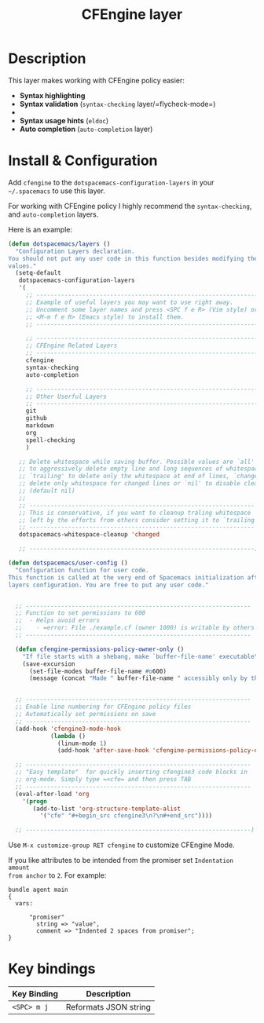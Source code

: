 #+TITLE: CFEngine layer
#+HTML_HEAD_EXTRA: <link rel="stylesheet" type="text/css" href="../css/readtheorg.css" />

#+CAPTION: logo
# The maximum height of the logo should be 200 pixels.
[[file:./img/agent.png]]

* Table of Contents                                        :TOC_4_org:noexport:
 - [[Description][Description]]
 - [[Install & Configuration][Install & Configuration]]
 - [[Key bindings][Key bindings]]

* Description
This layer makes working with CFEngine policy easier:
  - *Syntax highlighting*
    [[file:./img/syntax-highlighting.png]]
  - *Syntax validation* (=syntax-checking= layer/=flycheck-mode=)
  - [[file:./img/syntax-checking.png]]
  - *Syntax usage hints* (=eldoc=)
    [[file:./img/function_prototypes.png]]
  - *Auto completion* (=auto-completion= layer)
    [[file:./img/completion-1.png]]
    [[file:./img/completion-2.png]]

* Install & Configuration

Add =cfengine= to the =dotspacemacs-configuration-layers= in your =~/.spacemacs=
to use this layer.

For working with CFEngine policy I highly recommend the =syntax-checking=, and
=auto-completion= layers.

Here is an example:

#+begin_src emacs-lisp
  (defun dotspacemacs/layers ()
    "Configuration Layers declaration.
  You should not put any user code in this function besides modifying the variable
  values."
    (setq-default
     dotspacemacs-configuration-layers
     '(
       ;; ----------------------------------------------------------------
       ;; Example of useful layers you may want to use right away.
       ;; Uncomment some layer names and press <SPC f e R> (Vim style) or
       ;; <M-m f e R> (Emacs style) to install them.
       ;; ----------------------------------------------------------------

       ;; ----------------------------------------------------------------
       ;; CFEngine Related Layers
       ;; ----------------------------------------------------------------
       cfengine
       syntax-checking
       auto-completion

       ;; ----------------------------------------------------------------
       ;; Other Userful Layers
       ;; ----------------------------------------------------------------
       git
       github
       markdown
       org
       spell-checking
       )

     ;; Delete whitespace while saving buffer. Possible values are `all'
     ;; to aggressively delete empty line and long sequences of whitespace,
     ;; `trailing' to delete only the whitespace at end of lines, `changed'to
     ;; delete only whitespace for changed lines or `nil' to disable cleanup.
     ;; (default nil)
     ;;
     ;; ----------------------------------------------------------------
     ;; This is conservative, if you want to cleanup traling whitespace
     ;; left by the efforts from others consider setting it to `trailing'.
     ;; ----------------------------------------------------------------
     dotspacemacs-whitespace-cleanup 'changed

     ;; ----------------------------------------------------------------)

  (defun dotspacemacs/user-config ()
    "Configuration function for user code.
  This function is called at the very end of Spacemacs initialization after
  layers configuration. You are free to put any user code."


    ;; ----------------------------------------------------------------
    ;; Function to set permissions to 600
    ;;  - Helps avoid errors
    ;;    - =error: File ./example.cf (owner 1000) is writable by others (security exception)=
    ;; ----------------------------------------------------------------

    (defun cfengine-permissions-policy-owner-only ()
      "If file starts with a shebang, make `buffer-file-name' executable"
      (save-excursion
        (set-file-modes buffer-file-name #o600)
        (message (concat "Made " buffer-file-name " accessibly only by the owner (600)."))))


    ;; ----------------------------------------------------------------
    ;; Enable line numbering for CFEngine policy files
    ;; Automatically set permissions on save
    ;; ----------------------------------------------------------------
    (add-hook 'cfengine3-mode-hook
              (lambda ()
                (linum-mode 1)
                (add-hook 'after-save-hook 'cfengine-permissions-policy-owner-only nil 'make-it-local)))))

    ;; ----------------------------------------------------------------
    ;; "Easy template"  for quickly inserting cfengine3 code blocks in
    ;; org-mode. Simply type =<cfe= and then press TAB
    ;; ----------------------------------------------------------------
    (eval-after-load 'org
      '(progn
         (add-to-list 'org-structure-template-alist
           '("cfe" "#+begin_src cfengine3\n?\n#+end_src"))))

    ;; ----------------------------------------------------------------)
#+end_src

Use =M-x customize-group RET cfengine= to customize CFEngine Mode.

If you like attributes to be intended from the promiser set =Indentation amount
from anchor= to =2=. For example:

#+begin_src cfengine3
  bundle agent main
  {
    vars:

        "promiser"
          string => "value",
          comment => "Indented 2 spaces from promiser";
  }
#+end_src

* Key bindings

| Key Binding | Description           |
|-------------+-----------------------|
| ~<SPC> m j~ | Reformats JSON string |
